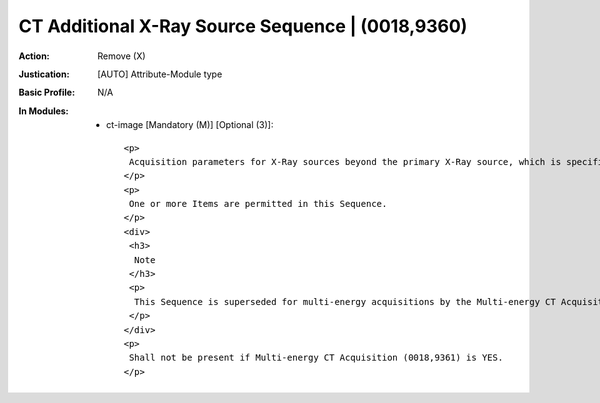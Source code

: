 -------------------------------------------------
CT Additional X-Ray Source Sequence | (0018,9360)
-------------------------------------------------
:Action: Remove (X)
:Justication: [AUTO] Attribute-Module type
:Basic Profile: N/A
:In Modules:
   - ct-image [Mandatory (M)] [Optional (3)]::

       <p>
        Acquisition parameters for X-Ray sources beyond the primary X-Ray source, which is specified in other Attributes of this Module.
       </p>
       <p>
        One or more Items are permitted in this Sequence.
       </p>
       <div>
        <h3>
         Note
        </h3>
        <p>
         This Sequence is superseded for multi-energy acquisitions by the Multi-energy CT Acquisition Sequence (0018,9362), however implementations may encounter instances that still use this Sequence, in which case Multi-energy CT Acquisition (0018,9361) will be absent or will be set to NO.
        </p>
       </div>
       <p>
        Shall not be present if Multi-energy CT Acquisition (0018,9361) is YES.
       </p>
